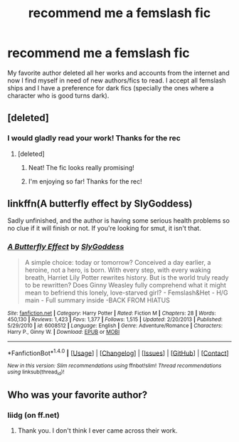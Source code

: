 #+TITLE: recommend me a femslash fic

* recommend me a femslash fic
:PROPERTIES:
:Author: crucio54
:Score: 4
:DateUnix: 1500516132.0
:DateShort: 2017-Jul-20
:END:
My favorite author deleted all her works and accounts from the internet and now I find myself in need of new authors/fics to read. I accept all femslash ships and I have a preference for dark fics (specially the ones where a character who is good turns dark).


** [deleted]
:PROPERTIES:
:Score: 5
:DateUnix: 1500518278.0
:DateShort: 2017-Jul-20
:END:

*** I would gladly read your work! Thanks for the rec
:PROPERTIES:
:Author: crucio54
:Score: 1
:DateUnix: 1500521365.0
:DateShort: 2017-Jul-20
:END:

**** [deleted]
:PROPERTIES:
:Score: 5
:DateUnix: 1500523673.0
:DateShort: 2017-Jul-20
:END:

***** Neat! The fic looks really promising!
:PROPERTIES:
:Author: pornomancer90
:Score: 2
:DateUnix: 1500540292.0
:DateShort: 2017-Jul-20
:END:


***** I'm enjoying so far! Thanks for the rec!
:PROPERTIES:
:Author: crucio54
:Score: 1
:DateUnix: 1500613430.0
:DateShort: 2017-Jul-21
:END:


** linkffn(A butterfly effect by SlyGoddess)

Sadly unfinished, and the author is having some serious health problems so no clue if it will finish or not. If you're looking for smut, it isn't that.
:PROPERTIES:
:Author: BobVosh
:Score: 1
:DateUnix: 1500524844.0
:DateShort: 2017-Jul-20
:END:

*** [[http://www.fanfiction.net/s/6008512/1/][*/A Butterfly Effect/*]] by [[https://www.fanfiction.net/u/468338/SlyGoddess][/SlyGoddess/]]

#+begin_quote
  A simple choice: today or tomorrow? Conceived a day earlier, a heroine, not a hero, is born. With every step, with every waking breath, Harriet Lily Potter rewrites history. But is the world truly ready to be rewritten? Does Ginny Weasley fully comprehend what it might mean to befriend this lonely, love-starved girl? - Femslash&Het - H/G main - Full summary inside -BACK FROM HIATUS
#+end_quote

^{/Site/: [[http://www.fanfiction.net/][fanfiction.net]] *|* /Category/: Harry Potter *|* /Rated/: Fiction M *|* /Chapters/: 28 *|* /Words/: 450,130 *|* /Reviews/: 1,423 *|* /Favs/: 1,377 *|* /Follows/: 1,515 *|* /Updated/: 2/20/2013 *|* /Published/: 5/29/2010 *|* /id/: 6008512 *|* /Language/: English *|* /Genre/: Adventure/Romance *|* /Characters/: Harry P., Ginny W. *|* /Download/: [[http://www.ff2ebook.com/old/ffn-bot/index.php?id=6008512&source=ff&filetype=epub][EPUB]] or [[http://www.ff2ebook.com/old/ffn-bot/index.php?id=6008512&source=ff&filetype=mobi][MOBI]]}

--------------

*FanfictionBot*^{1.4.0} *|* [[[https://github.com/tusing/reddit-ffn-bot/wiki/Usage][Usage]]] | [[[https://github.com/tusing/reddit-ffn-bot/wiki/Changelog][Changelog]]] | [[[https://github.com/tusing/reddit-ffn-bot/issues/][Issues]]] | [[[https://github.com/tusing/reddit-ffn-bot/][GitHub]]] | [[[https://www.reddit.com/message/compose?to=tusing][Contact]]]

^{/New in this version: Slim recommendations using/ ffnbot!slim! /Thread recommendations using/ linksub(thread_id)!}
:PROPERTIES:
:Author: FanfictionBot
:Score: 1
:DateUnix: 1500524854.0
:DateShort: 2017-Jul-20
:END:


** Who was your favorite author?
:PROPERTIES:
:Author: beta_reader
:Score: 1
:DateUnix: 1500528583.0
:DateShort: 2017-Jul-20
:END:

*** liidg (on ff.net)
:PROPERTIES:
:Author: crucio54
:Score: 1
:DateUnix: 1500529279.0
:DateShort: 2017-Jul-20
:END:

**** Thank you. I don't think I ever came across their work.
:PROPERTIES:
:Author: beta_reader
:Score: 2
:DateUnix: 1500558931.0
:DateShort: 2017-Jul-20
:END:
